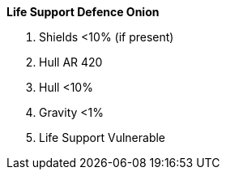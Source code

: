 .*Life Support Defence Onion*
. Shields <10% (if present)
. Hull AR 420
. Hull <10%
. Gravity <1%
. Life Support Vulnerable